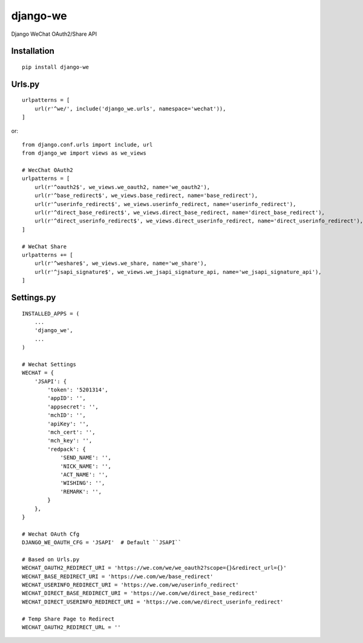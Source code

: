 =========
django-we
=========

Django WeChat OAuth2/Share API

Installation
============

::

    pip install django-we


Urls.py
=======

::

    urlpatterns = [
        url(r'^we/', include('django_we.urls', namespace='wechat')),
    ]


or::

    from django.conf.urls import include, url
    from django_we import views as we_views

    # WecChat OAuth2
    urlpatterns = [
        url(r'^oauth2$', we_views.we_oauth2, name='we_oauth2'),
        url(r'^base_redirect$', we_views.base_redirect, name='base_redirect'),
        url(r'^userinfo_redirect$', we_views.userinfo_redirect, name='userinfo_redirect'),
        url(r'^direct_base_redirect$', we_views.direct_base_redirect, name='direct_base_redirect'),
        url(r'^direct_userinfo_redirect$', we_views.direct_userinfo_redirect, name='direct_userinfo_redirect'),
    ]

    # WeChat Share
    urlpatterns += [
        url(r'^weshare$', we_views.we_share, name='we_share'),
        url(r'^jsapi_signature$', we_views.we_jsapi_signature_api, name='we_jsapi_signature_api'),
    ]


Settings.py
===========

::

    INSTALLED_APPS = (
        ...
        'django_we',
        ...
    )

    # Wechat Settings
    WECHAT = {
        'JSAPI': {
            'token': '5201314',
            'appID': '',
            'appsecret': '',
            'mchID': '',
            'apiKey': '',
            'mch_cert': '',
            'mch_key': '',
            'redpack': {
                'SEND_NAME': '',
                'NICK_NAME': '',
                'ACT_NAME': '',
                'WISHING': '',
                'REMARK': '',
            }
        },
    }

    # Wechat OAuth Cfg
    DJANGO_WE_OAUTH_CFG = 'JSAPI'  # Default ``JSAPI``

    # Based on Urls.py
    WECHAT_OAUTH2_REDIRECT_URI = 'https://we.com/we/we_oauth2?scope={}&redirect_url={}'
    WECHAT_BASE_REDIRECT_URI = 'https://we.com/we/base_redirect'
    WECHAT_USERINFO_REDIRECT_URI = 'https://we.com/we/userinfo_redirect'
    WECHAT_DIRECT_BASE_REDIRECT_URI = 'https://we.com/we/direct_base_redirect'
    WECHAT_DIRECT_USERINFO_REDIRECT_URI = 'https://we.com/we/direct_userinfo_redirect'

    # Temp Share Page to Redirect
    WECHAT_OAUTH2_REDIRECT_URL = ''

